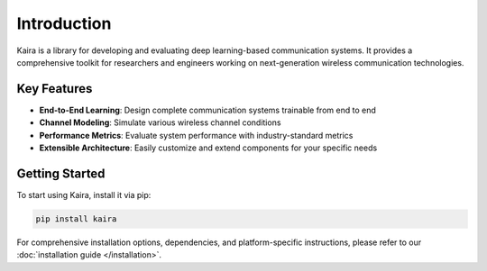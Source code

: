 Introduction
============

Kaira is a library for developing and evaluating deep learning-based communication systems. 
It provides a comprehensive toolkit for researchers and engineers working on next-generation 
wireless communication technologies.

Key Features
------------

* **End-to-End Learning**: Design complete communication systems trainable from end to end
* **Channel Modeling**: Simulate various wireless channel conditions
* **Performance Metrics**: Evaluate system performance with industry-standard metrics
* **Extensible Architecture**: Easily customize and extend components for your specific needs

Getting Started
---------------

To start using Kaira, install it via pip:

.. code-block:: bash

    pip install kaira

For comprehensive installation options, dependencies, and platform-specific instructions, 
please refer to our :doc:`installation guide </installation>`.


